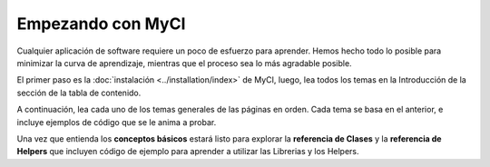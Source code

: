 ##################
Empezando con MyCI
##################

Cualquier aplicación de software requiere un poco de esfuerzo para aprender.
Hemos hecho todo lo posible para minimizar la curva de aprendizaje, mientras
que el proceso sea lo más agradable posible.

El primer paso es la :doc:`instalación <../installation/index>` de MyCI, luego,
lea todos los temas en la Introducción de la sección de la tabla
de contenido.

A continuación, lea cada uno de los temas generales de las páginas en orden.
Cada tema se basa en el anterior, e incluye ejemplos de código que se le
anima a probar.

Una vez que entienda los **conceptos básicos** estará listo para explorar la
**referencia de Clases** y la **referencia de Helpers** que incluyen código de
ejemplo para aprender a utilizar las Librerias y los Helpers.